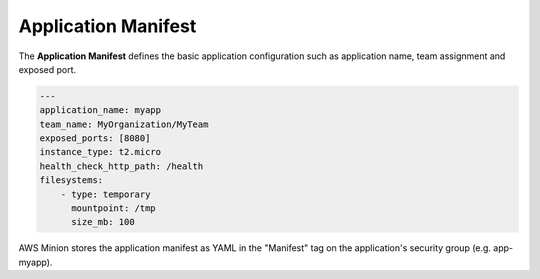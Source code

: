 ====================
Application Manifest
====================

The **Application Manifest** defines the basic application configuration such as application name, team assignment and exposed port.

.. code-block:: yaml

    ---
    application_name: myapp
    team_name: MyOrganization/MyTeam
    exposed_ports: [8080]
    instance_type: t2.micro
    health_check_http_path: /health
    filesystems:
        - type: temporary
          mountpoint: /tmp
          size_mb: 100

AWS Minion stores the application manifest as YAML in the "Manifest" tag on the application's security group (e.g. app-myapp).

